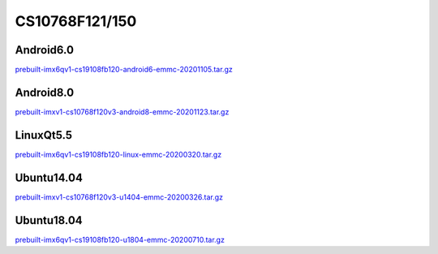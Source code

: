 CS10768F121/150
===============

Android6.0
----------

`prebuilt-imx6qv1-cs19108fb120-android6-emmc-20201105.tar.gz`_


Android8.0
----------

`prebuilt-imxv1-cs10768f120v3-android8-emmc-20201123.tar.gz`_

LinuxQt5.5
----------

`prebuilt-imx6qv1-cs19108fb120-linux-emmc-20200320.tar.gz`_

Ubuntu14.04
-----------

`prebuilt-imxv1-cs10768f120v3-u1404-emmc-20200326.tar.gz`_


Ubuntu18.04
-----------

`prebuilt-imx6qv1-cs19108fb120-u1804-emmc-20200710.tar.gz`_




.. links
.. _prebuilt-imx6qv1-cs19108fb120-android6-emmc-20201105.tar.gz: https://chipsee-tmp.s3.amazonaws.com/mksdcardfiles/IMX6Q/12_15/Android6.0/prebuilt-imx6qv1-cs19108fb120-android6-emmc-20201105.tar.gz
.. _prebuilt-imxv1-cs10768f120v3-android8-emmc-20201123.tar.gz: https://chipsee-tmp.s3.amazonaws.com/mksdcardfiles/IMX6Q/12_15/Android8.0/prebuilt-imxv1-cs10768f120v3-android8-emmc-20201123.tar.gz
.. _prebuilt-imx6qv1-cs19108fb120-linux-emmc-20200320.tar.gz: https://chipsee-tmp.s3.amazonaws.com/mksdcardfiles/IMX6Q/12_15/LinuxQt5/prebuilt-imx6qv1-cs19108fb120-linux-emmc-20200320.tar.gz
.. _prebuilt-imxv1-cs10768f120v3-u1404-emmc-20200326.tar.gz: https://chipsee-tmp.s3.amazonaws.com/mksdcardfiles/IMX6Q/12_15/Ubuntu1404/prebuilt-imxv1-cs10768f120v3-u1404-emmc-20200326.tar.gz
.. _prebuilt-imx6qv1-cs19108fb120-u1804-emmc-20200710.tar.gz: https://chipsee-tmp.s3.amazonaws.com/mksdcardfiles/IMX6Q/12_15/Ubuntu1804/prebuilt-imx6qv1-cs19108fb120-u1804-emmc-20200710.tar.gz
